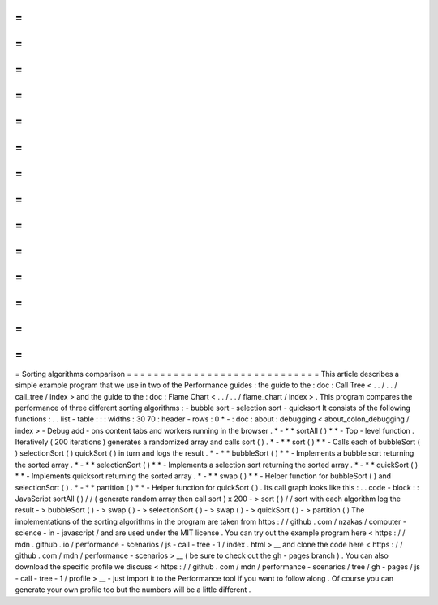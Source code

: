 =
=
=
=
=
=
=
=
=
=
=
=
=
=
=
=
=
=
=
=
=
=
=
=
=
=
=
=
=
Sorting
algorithms
comparison
=
=
=
=
=
=
=
=
=
=
=
=
=
=
=
=
=
=
=
=
=
=
=
=
=
=
=
=
=
This
article
describes
a
simple
example
program
that
we
use
in
two
of
the
Performance
guides
:
the
guide
to
the
:
doc
:
Call
Tree
<
.
.
/
.
.
/
call_tree
/
index
>
and
the
guide
to
the
:
doc
:
Flame
Chart
<
.
.
/
.
.
/
flame_chart
/
index
>
.
This
program
compares
the
performance
of
three
different
sorting
algorithms
:
-
bubble
sort
-
selection
sort
-
quicksort
It
consists
of
the
following
functions
:
.
.
list
-
table
:
:
:
widths
:
30
70
:
header
-
rows
:
0
*
-
:
doc
:
about
:
debugging
<
about_colon_debugging
/
index
>
-
Debug
add
-
ons
content
tabs
and
workers
running
in
the
browser
.
*
-
*
*
sortAll
(
)
*
*
-
Top
-
level
function
.
Iteratively
(
200
iterations
)
generates
a
randomized
array
and
calls
sort
(
)
.
*
-
*
*
sort
(
)
*
*
-
Calls
each
of
bubbleSort
(
)
selectionSort
(
)
quickSort
(
)
in
turn
and
logs
the
result
.
*
-
*
*
bubbleSort
(
)
*
*
-
Implements
a
bubble
sort
returning
the
sorted
array
.
*
-
*
*
selectionSort
(
)
*
*
-
Implements
a
selection
sort
returning
the
sorted
array
.
*
-
*
*
quickSort
(
)
*
*
-
Implements
quicksort
returning
the
sorted
array
.
*
-
*
*
swap
(
)
*
*
-
Helper
function
for
bubbleSort
(
)
and
selectionSort
(
)
.
*
-
*
*
partition
(
)
*
*
-
Helper
function
for
quickSort
(
)
.
Its
call
graph
looks
like
this
:
.
.
code
-
block
:
:
JavaScript
sortAll
(
)
/
/
(
generate
random
array
then
call
sort
)
x
200
-
>
sort
(
)
/
/
sort
with
each
algorithm
log
the
result
-
>
bubbleSort
(
)
-
>
swap
(
)
-
>
selectionSort
(
)
-
>
swap
(
)
-
>
quickSort
(
)
-
>
partition
(
)
The
implementations
of
the
sorting
algorithms
in
the
program
are
taken
from
https
:
/
/
github
.
com
/
nzakas
/
computer
-
science
-
in
-
javascript
/
and
are
used
under
the
MIT
license
.
You
can
try
out
the
example
program
here
<
https
:
/
/
mdn
.
github
.
io
/
performance
-
scenarios
/
js
-
call
-
tree
-
1
/
index
.
html
>
__
and
clone
the
code
here
<
https
:
/
/
github
.
com
/
mdn
/
performance
-
scenarios
>
__
(
be
sure
to
check
out
the
gh
-
pages
branch
)
.
You
can
also
download
the
specific
profile
we
discuss
<
https
:
/
/
github
.
com
/
mdn
/
performance
-
scenarios
/
tree
/
gh
-
pages
/
js
-
call
-
tree
-
1
/
profile
>
__
-
just
import
it
to
the
Performance
tool
if
you
want
to
follow
along
.
Of
course
you
can
generate
your
own
profile
too
but
the
numbers
will
be
a
little
different
.
